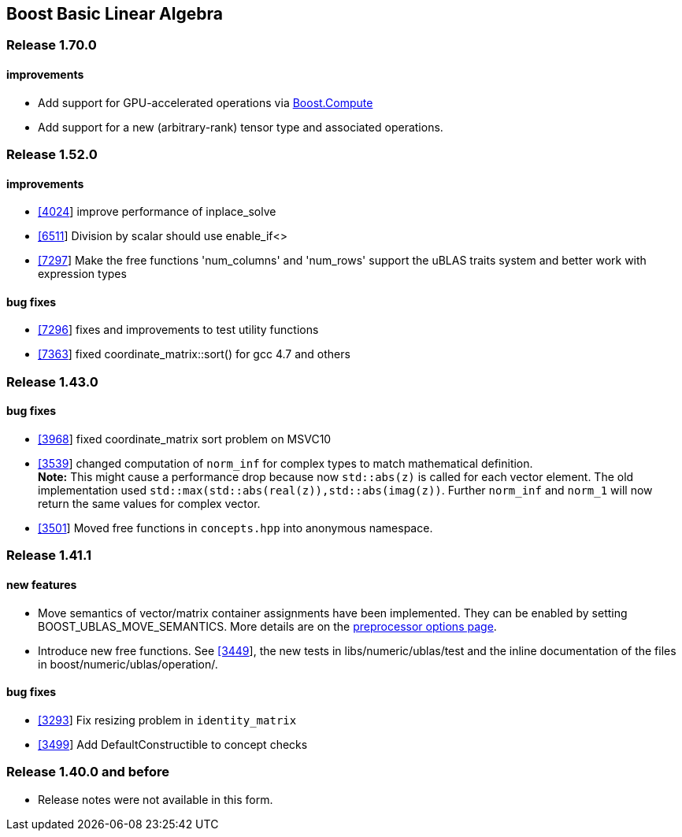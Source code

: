 == Boost Basic Linear Algebra


=== Release 1.70.0

==== improvements

* Add support for GPU-accelerated operations via
http://boostorg.github.io/compute/[Boost.Compute]
* Add support for a new (arbitrary-rank) tensor type and associated
operations.

=== Release 1.52.0

==== improvements

* https://svn.boost.org/trac/boost/ticket/4024[[4024]] improve
performance of inplace_solve
* https://svn.boost.org/trac/boost/ticket/6511[[6511]] Division by
scalar should use enable_if<>
* https://svn.boost.org/trac/boost/ticket/7297[[7297]] Make the free
functions 'num_columns' and 'num_rows' support the uBLAS traits system
and better work with expression types

==== bug fixes

* https://svn.boost.org/trac/boost/ticket/7296[[7296]] fixes and
improvements to test utility functions
* https://svn.boost.org/trac/boost/ticket/7363[[7363]] fixed
coordinate_matrix::sort() for gcc 4.7 and others

=== Release 1.43.0

==== bug fixes

* https://svn.boost.org/trac/boost/ticket/3968[[3968]] fixed
coordinate_matrix sort problem on MSVC10
* https://svn.boost.org/trac/boost/ticket/3539[[3539]] changed
computation of `norm_inf` for complex types to match mathematical
definition. +
*Note:* This might cause a performance drop because now `std::abs(z)` is
called for each vector element. The old implementation used
`std::max(std::abs(real(z)),std::abs(imag(z))`. Further `norm_inf` and
`norm_1` will now return the same values for complex vector.
* https://svn.boost.org/trac/boost/ticket/3501[[3501]] Moved free
functions in `concepts.hpp` into anonymous namespace.

=== Release 1.41.1

==== new features

* Move semantics of vector/matrix container assignments have been
implemented. They can be enabled by setting BOOST_UBLAS_MOVE_SEMANTICS.
More details are on the link:options.html[preprocessor options page].
* Introduce new free functions. See
https://svn.boost.org/trac/boost/ticket/3449[[3449]], the new tests in
libs/numeric/ublas/test and the inline documentation of the files in
boost/numeric/ublas/operation/.

==== bug fixes

* https://svn.boost.org/trac/boost/ticket/3293[[3293]] Fix resizing
problem in `identity_matrix`
* https://svn.boost.org/trac/boost/ticket/3499[[3499]] Add
DefaultConstructible to concept checks

=== Release 1.40.0 and before

* Release notes were not available in this form.